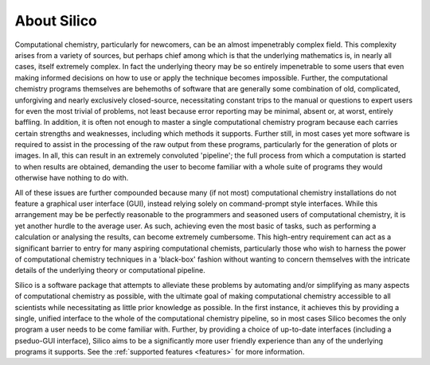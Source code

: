 About Silico
============

Computational chemistry, particularly for newcomers, can be an almost impenetrably complex field.
This complexity arises from a variety of sources, but perhaps chief among which is that the underlying mathematics is, in nearly all cases, itself extremely complex. In fact the underlying theory may be so entirely impenetrable to some users that even making informed decisions on how to use or apply the technique becomes impossible. Further, the computational chemistry programs themselves are behemoths of software that are generally some combination of old, complicated, unforgiving and nearly exclusively closed-source, necessitating constant trips to the manual or questions to expert users for even the most trivial of problems, not least because error reporting may be minimal, absent or, at worst, entirely baffling. In addition, it is often not enough to master a single computational chemistry program because each carries certain strengths and weaknesses, including which methods it supports. Further still, in most cases yet more software is required to assist in the processing of the raw output from these programs, particularly for the generation of plots or images. In all, this can result in an extremely convoluted 'pipeline'; the full process from which a computation is started to when results are obtained, demanding the user to become familiar with a whole suite of programs they would otherwise have nothing to do with.

All of these issues are further compounded because many (if not most) computational chemistry installations do not feature a graphical user interface (GUI), instead relying solely on command-prompt style interfaces. While this arrangement may be be perfectly reasonable to the programmers and seasoned users of computational chemistry, it is yet another hurdle to the average user. As such, achieving even the most basic of tasks, such as performing a calculation or analysing the results, can become extremely cumbersome.
This high-entry requirement can act as a significant barrier to entry for many aspiring computational chemists, particularly those who wish to harness the power of computational chemistry techniques in a 'black-box' fashion without wanting to concern themselves with the intricate details of the underlying theory or computational pipeline.

Silico is a software package that attempts to alleviate these problems by automating and/or simplifying as many aspects of computational chemistry as possible, with the ultimate goal of making computational chemistry accessible to all scientists while necessitating as little prior knowledge as possible. In the first instance, it achieves this by providing a single, unified interface to the whole of the computational chemistry pipeline, so in most cases Silico becomes the only program a user needs to be come familiar with. Further, by providing a choice of up-to-date interfaces (including a pseduo-GUI interface), Silico aims to be a significantly more user friendly experience than any of the underlying programs it supports. See the :ref:`supported features <features>` for more information.
